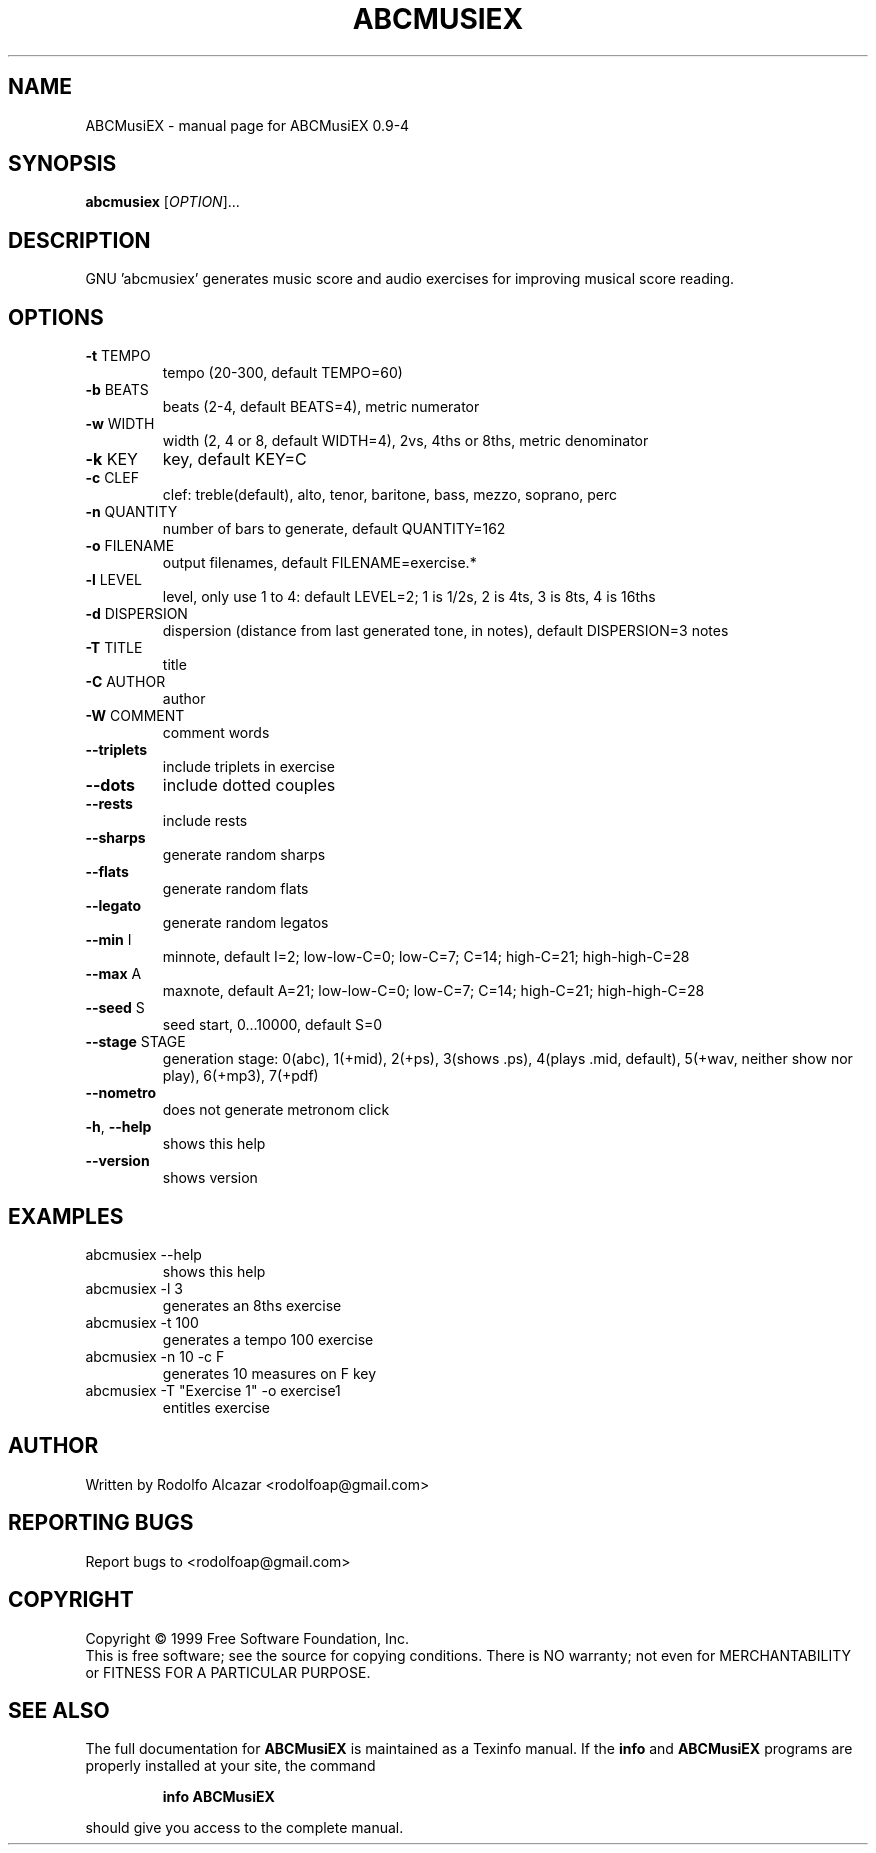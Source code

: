 .\" DO NOT MODIFY THIS FILE!  It was generated by help2man 1.46.4.
.TH ABCMUSIEX "1" "August 2017" "ABCMusiEX 0.9-4" "User Commands"
.SH NAME
ABCMusiEX \- manual page for ABCMusiEX 0.9-4
.SH SYNOPSIS
.B abcmusiex
[\fI\,OPTION\/\fR]...
.SH DESCRIPTION
GNU 'abcmusiex' generates music score and audio exercises for improving musical score reading.
.SH OPTIONS
.TP
\fB\-t\fR TEMPO
tempo (20\-300, default TEMPO=60)
.TP
\fB\-b\fR BEATS
beats (2\-4, default BEATS=4), metric numerator
.TP
\fB\-w\fR WIDTH
width (2, 4 or 8, default WIDTH=4), 2vs, 4ths or 8ths, metric denominator
.TP
\fB\-k\fR KEY
key, default KEY=C
.TP
\fB\-c\fR CLEF
clef: treble(default), alto, tenor, baritone, bass, mezzo, soprano, perc
.TP
\fB\-n\fR QUANTITY
number of bars to generate, default QUANTITY=162
.TP
\fB\-o\fR FILENAME
output filenames, default FILENAME=exercise.*
.TP
\fB\-l\fR LEVEL
level, only use 1 to 4: default LEVEL=2; 1 is 1/2s, 2 is 4ts, 3 is 8ts, 4 is 16ths
.TP
\fB\-d\fR DISPERSION
dispersion (distance from last generated tone, in notes), default DISPERSION=3 notes
.TP
\fB\-T\fR TITLE
title
.TP
\fB\-C\fR AUTHOR
author
.TP
\fB\-W\fR COMMENT
comment words
.TP
\fB\-\-triplets\fR
include triplets in exercise
.TP
\fB\-\-dots\fR
include dotted couples
.TP
\fB\-\-rests\fR
include rests
.TP
\fB\-\-sharps\fR
generate random sharps
.TP
\fB\-\-flats\fR
generate random flats
.TP
\fB\-\-legato\fR
generate random legatos
.TP
\fB\-\-min\fR I
minnote, default I=2; low\-low\-C=0; low\-C=7; C=14; high\-C=21; high\-high\-C=28
.TP
\fB\-\-max\fR A
maxnote, default A=21; low\-low\-C=0; low\-C=7; C=14; high\-C=21; high\-high\-C=28
.TP
\fB\-\-seed\fR S
seed start, 0...10000, default S=0
.TP
\fB\-\-stage\fR STAGE
generation stage: 0(abc), 1(+mid), 2(+ps), 3(shows .ps), 4(plays .mid, default), 5(+wav, neither show nor play), 6(+mp3), 7(+pdf)
.TP
\fB\-\-nometro\fR
does not generate metronom click
.TP
\fB\-h\fR, \fB\-\-help\fR
shows this help
.TP
\fB\-\-version\fR
shows version
.SH EXAMPLES
.TP
abcmusiex \-\-help
shows this help
.TP
abcmusiex \-l 3
generates an 8ths exercise
.TP
abcmusiex \-t 100
generates a tempo 100 exercise
.TP
abcmusiex \-n 10 \-c F
generates 10 measures on F key
.TP
abcmusiex \-T "Exercise 1" \-o exercise1
entitles exercise
.SH AUTHOR
Written by Rodolfo Alcazar <rodolfoap@gmail.com>
.SH "REPORTING BUGS"
Report bugs to <rodolfoap@gmail.com>
.SH COPYRIGHT
Copyright \(co 1999 Free Software Foundation, Inc.
.br
This is free software; see the source for copying conditions.  There is NO
warranty; not even for MERCHANTABILITY or FITNESS FOR A PARTICULAR PURPOSE.
.SH "SEE ALSO"
The full documentation for
.B ABCMusiEX
is maintained as a Texinfo manual.  If the
.B info
and
.B ABCMusiEX
programs are properly installed at your site, the command
.IP
.B info ABCMusiEX
.PP
should give you access to the complete manual.
